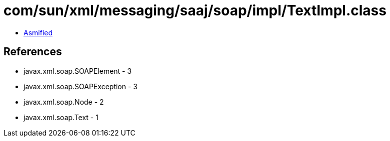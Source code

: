 = com/sun/xml/messaging/saaj/soap/impl/TextImpl.class

 - link:TextImpl-asmified.java[Asmified]

== References

 - javax.xml.soap.SOAPElement - 3
 - javax.xml.soap.SOAPException - 3
 - javax.xml.soap.Node - 2
 - javax.xml.soap.Text - 1
